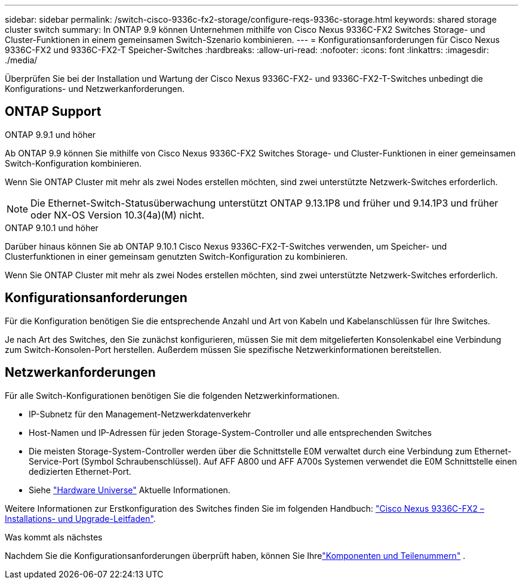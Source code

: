 ---
sidebar: sidebar 
permalink: /switch-cisco-9336c-fx2-storage/configure-reqs-9336c-storage.html 
keywords: shared storage cluster switch 
summary: In ONTAP 9.9 können Unternehmen mithilfe von Cisco Nexus 9336C-FX2 Switches Storage- und Cluster-Funktionen in einem gemeinsamen Switch-Szenario kombinieren. 
---
= Konfigurationsanforderungen für Cisco Nexus 9336C-FX2 und 9336C-FX2-T Speicher-Switches
:hardbreaks:
:allow-uri-read: 
:nofooter: 
:icons: font
:linkattrs: 
:imagesdir: ./media/


[role="lead"]
Überprüfen Sie bei der Installation und Wartung der Cisco Nexus 9336C-FX2- und 9336C-FX2-T-Switches unbedingt die Konfigurations- und Netzwerkanforderungen.



== ONTAP Support

[role="tabbed-block"]
====
.ONTAP 9.9.1 und höher
--
Ab ONTAP 9.9 können Sie mithilfe von Cisco Nexus 9336C-FX2 Switches Storage- und Cluster-Funktionen in einer gemeinsamen Switch-Konfiguration kombinieren.

Wenn Sie ONTAP Cluster mit mehr als zwei Nodes erstellen möchten, sind zwei unterstützte Netzwerk-Switches erforderlich.


NOTE: Die Ethernet-Switch-Statusüberwachung unterstützt ONTAP 9.13.1P8 und früher und 9.14.1P3 und früher oder NX-OS Version 10.3(4a)(M) nicht.

--
.ONTAP 9.10.1 und höher
--
Darüber hinaus können Sie ab ONTAP 9.10.1 Cisco Nexus 9336C-FX2-T-Switches verwenden, um Speicher- und Clusterfunktionen in einer gemeinsam genutzten Switch-Konfiguration zu kombinieren.

Wenn Sie ONTAP Cluster mit mehr als zwei Nodes erstellen möchten, sind zwei unterstützte Netzwerk-Switches erforderlich.

--
====


== Konfigurationsanforderungen

Für die Konfiguration benötigen Sie die entsprechende Anzahl und Art von Kabeln und Kabelanschlüssen für Ihre Switches.

Je nach Art des Switches, den Sie zunächst konfigurieren, müssen Sie mit dem mitgelieferten Konsolenkabel eine Verbindung zum Switch-Konsolen-Port herstellen. Außerdem müssen Sie spezifische Netzwerkinformationen bereitstellen.



== Netzwerkanforderungen

Für alle Switch-Konfigurationen benötigen Sie die folgenden Netzwerkinformationen.

* IP-Subnetz für den Management-Netzwerkdatenverkehr
* Host-Namen und IP-Adressen für jeden Storage-System-Controller und alle entsprechenden Switches
* Die meisten Storage-System-Controller werden über die Schnittstelle E0M verwaltet durch eine Verbindung zum Ethernet-Service-Port (Symbol Schraubenschlüssel). Auf AFF A800 und AFF A700s Systemen verwendet die E0M Schnittstelle einen dedizierten Ethernet-Port.
* Siehe https://hwu.netapp.com["Hardware Universe"] Aktuelle Informationen.


Weitere Informationen zur Erstkonfiguration des Switches finden Sie im folgenden Handbuch: https://www.cisco.com/c/en/us/td/docs/dcn/hw/nx-os/nexus9000/9336c-fx2-e/cisco-nexus-9336c-fx2-e-nx-os-mode-switch-hardware-installation-guide.html["Cisco Nexus 9336C-FX2 – Installations- und Upgrade-Leitfaden"].

.Was kommt als nächstes
Nachdem Sie die Konfigurationsanforderungen überprüft haben, können Sie Ihrelink:components-9336c-storage.html["Komponenten und Teilenummern"] .

